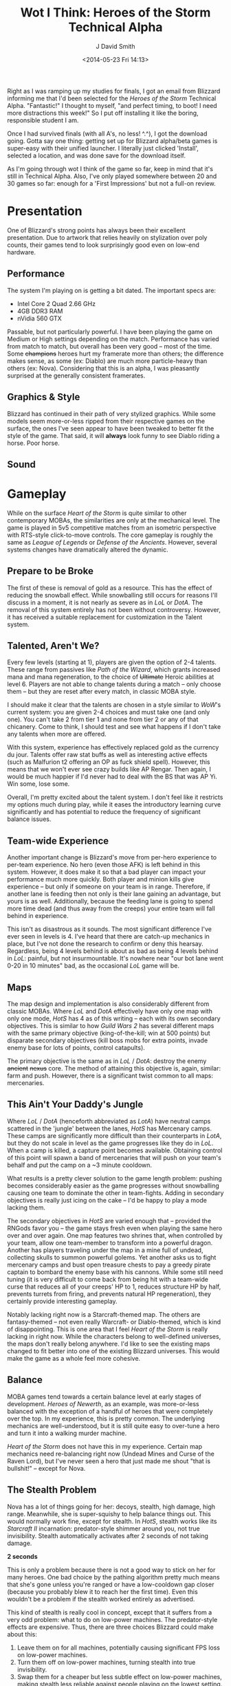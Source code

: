 #+TITLE: Wot I Think: Heroes of the Storm Technical Alpha
#+AUTHOR: J David Smith
#+DATE: <2014-05-23 Fri 14:13>
#+OPTIONS: toc:nil num:nil
#+EXPORT: nil

  Right as I was ramping up my studies for finals, I got an email from Blizzard
  informing me that I'd been selected for the /Heroes of the Storm/ Technical
  Alpha. "Fantastic!" I thought to myself, "and perfect timing, to boot! I need
  more distractions this week!" So I put off installing it like the boring,
  responsible student I am.

  Once I had survived finals (with all A's, no less! ^.^), I got the download
  going. Gotta say one thing: getting set up for Blizzard alpha/beta games is
  super-easy with their unified launcher. I literally just clicked 'Install',
  selected a location, and was done save for the download itself.

  As I'm going through wot I think of the game so far, keep in mind that it's
  still in Technical Alpha. Also, I've only played somewhere between 20 and 30
  games so far: enough for a 'First Impressions' but not a full-on review.

* Presentation

  One of Blizzard's strong points has always been their excellent
  presentation. Due to artwork that relies heavily on stylization over poly
  counts, their games tend to look surprisingly good even on low-end hardware. 

** Performance

   The system I'm playing on is getting a bit dated. The important specs are:

   - Intel Core 2 Quad 2.66 GHz
   - 4GB DDR3 RAM
   - nVidia 560 GTX

   Passable, but not particularly powerful. I have been playing the game on
   Medium or High settings depending on the match. Performance has varied
   from match to match, but overall has been very good -- most of the
   time. Some +champions+ heroes hurt my framerate more than others; the
   difference makes sense, as some (ex: Diablo) are much more particle-heavy
   than others (ex: Nova). Considering that this is an alpha, I was pleasantly
   surprised at the generally consistent framerates.

** Graphics & Style

   Blizzard has continued in their path of very stylized graphics. While some
   models seem more-or-less ripped from their respective games on the surface,
   the ones I've seen appear to have been tweaked to better fit the style of
   the game. That said, it will *always* look funny to see Diablo riding a
   horse. Poor horse.

** Sound

* Gameplay

   While on the surface /Heart of the Storm/ is quite similar to other
   contemporary MOBAs, the similarities are only at the mechanical level. The
   game is played in 5v5 competitive matches from an isometric perspective with
   RTS-style click-to-move controls. The core gameplay is roughly the same as
   /League of Legends/ or /Defense of the Ancients/. However, several systems
   changes have dramatically altered the dynamic.

** Prepare to be Broke

   The first of these is removal of gold as a resource. This has the effect of
   reducing the snowball effect. While snowballing still occurs for reasons
   I'll discuss in a moment, it is not nearly as severe as in /LoL/ or
   /DotA/. The removal of this system entirely has not been without
   controversy. However, it has received a suitable replacement for
   customization in the Talent system.

** Talented, Aren't We?

   Every few levels (starting at 1), players are given the option of 2-4
   talents. These range from passives like /Path of the Wizard/, which grants
   increased mana and mana regeneration, to the choice of +Ultimate+ Heroic
   abilities at level 6. Players are not able to change talents during a match
   -- only choose them -- but they are reset after every match, in classic MOBA
   style.

   I should make it clear that the talents are chosen in a style similar to
   /WoW/'s current system: you are given 2-4 choices and must take one (and
   only one). You can't take 2 from tier 1 and none from tier 2 or any of that
   chicanery. Come to think, I should test and see what happens if I don't take
   any talents when more are offered. 

   With this system, experience has effectively replaced gold as the currency
   du jour. Talents offer raw stat buffs as well as interesting active effects
   (such as Malfurion t2 offering an OP as fuck shield spell). However, this
   means that we won't ever see crazy builds like AP Rengar. Then again, I
   would be much happier if I'd never had to deal with the BS that was AP
   Yi. Win some, lose some.

   Overall, I'm pretty excited about the talent system. I don't feel like it
   restricts my options much during play, while it eases the introductory
   learning curve significantly and has potential to reduce the frequency of
   significant balance issues.

** Team-wide Experience

   Another important change is Blizzard's move from per-hero experience to
   per-team experience. No hero (even those AFK) is left behind in this
   system. However, it does make it so that a bad player can impact your
   performance much more quickly. Both player and minion kills give experience
   -- but only if someone on your team is in range. Therefore, if another lane
   is feeding then not only is their lane gaining an advantage, but yours is as
   well. Additionally, because the feeding lane is going to spend more time
   dead (and thus away from the creeps) your entire team will fall behind in
   experience.

   This isn't as disastrous as it sounds. The most significant difference I've
   ever seen in levels is 4. I've heard that there are catch-up mechanics in
   place, but I've not done the research to confirm or deny this
   hearsay. Regardless, being 4 levels behind is about as bad as being 4 levels
   behind in /LoL/: painful, but not insurmountable. It's nowhere near "our bot
   lane went 0-20 in 10 minutes" bad, as the occasional /LoL/ game will be.

** Maps

   The map design and implementation is also considerably different from
   classic MOBAs. Where /LoL/ and /DotA/ effectively have only one map with
   only one mode, /HotS/ has 4 as of this writing -- each with its own
   secondary objectives. This is similar to how /Guild Wars 2/ has several
   different maps with the same primary objective (king-of-the-kill; win at 500
   points) but disparate secondary objectives (kill boss mobs for extra points,
   invade enemy base for lots of points, control catapults).

   The primary objective is the same as in /LoL/ / /DotA/: destroy the enemy
   +ancient+ +nexus+ core. The method of attaining this objective is, again,
   similar: farm and push. However, there is a significant twist common to all
   maps: mercenaries.

** This Ain't Your Daddy's Jungle

   Where /LoL/ / /DotA/ (henceforth abbreviated as /LotA/) have neutral camps
   scattered in the 'jungle' between the lanes, /HotS/ has Mercenary
   camps. These camps are significantly more difficult than their counterparts
   in /LotA/, but they do not scale in level as the game progresses like they
   do in /LoL/. When a camp is killed, a capture point becomes
   available. Obtaining control of this point will spawn a band of mercenaries
   that will push on your team's behalf and put the camp on a ~3 minute
   cooldown.

   What results is a pretty clever solution to the game length problem: pushing
   becomes considerably easier as the game progresses without snowballing
   causing one team to dominate the other in team-fights. Adding in secondary
   objectives is really just icing on the cake -- I'd be happy to play a mode
   lacking them.

   The secondary objectives in /HotS/ are varied enough that -- provided the
   RNGods favor you -- the game stays fresh even when playing the same hero
   over and over again. One map features two shrines that, when controlled by
   your team, allow one team-member to transform into a powerful
   dragon. Another has players traveling under the map in a mine full of
   undead, collecting skulls to summon powerful golems. Yet another asks us to
   fight mercenary camps and bust open treasure chests to pay a greedy pirate
   captain to bombard the enemy base with his cannons. While some still need
   tuning (it is very difficult to come back from being hit with a team-wide
   curse that reduces all of your creeps' HP to 1, reduces structure HP by
   half, prevents turrets from firing, and prevents natural HP regeneration),
   they certainly provide interesting gameplay.

   Notably lacking right now is a Starcraft-themed map. The others are
   fantasy-themed -- not even really Warcraft- or Diablo-themed, which is kind
   of disappointing. This is one area that I feel /Heart of the Storm/ is
   really lacking in right now. While the characters belong to well-defined
   universes, the maps don't really belong anywhere. I'd like to see the
   existing maps changed to fit better into one of the existing Blizzard
   universes. This would make the game as a whole feel more cohesive.

** Balance

   MOBA games tend towards a certain balance level at early stages of
   development. /Heroes of Newerth/, as an example, was more-or-less balanced
   with the exception of a handful of heroes that were completely over the
   top. In my experience, this is pretty common. The underlying mechanics are
   well-understood, but it is still quite easy to over-tune a hero and turn it
   into a walking murder machine.

   /Heart of the Storm/ does not have this in my experience. Certain map
   mechanics need re-balancing right now (Undead Mines and Curse of the Raven
   Lord), but I've never seen a hero that just made me shout "that is
   bullshit!" -- except for Nova.

** The Stealth Problem

   Nova has a lot of things going for her: decoys, stealth, high damage, high
   range. Meanwhile, she is super-squishy to help balance things out. This
   would normally work fine, except for stealth. In /HotS/, stealth works like
   its /Starcraft II/ incarnation: predator-style shimmer around you, not true
   invisibility. Stealth automatically activates after 2 seconds of not taking
   damage.

   *2 seconds*

   This is only a problem because there is not a good way to stick on her for
   many heroes. One bad choice by the pathing algorithm pretty much means that
   she's gone unless you're ranged or have a low-cooldown gap closer (because
   you probably blew it to reach her the first time). Even this wouldn't be a
   problem if the stealth worked entirely as advertised.

   This kind of stealth is really cool in concept, except that it suffers from
   a very odd problem: what to do on low-power machines. The predator-style
   effects are expensive. Thus, there are three choices Blizzard could make
   about this:

   1. Leave them on for all machines, potentially causing significant FPS loss
      on low-power machines.
   2. Turn them off on low-power machines, turning stealth into true
      invisibility.
   3. Swap them for a cheaper but less subtle effect on low-power machines,
      making stealth less reliable against people playing on the lowest
      setting.

   I am honestly not sure which one Blizzard is using right now.

* Conclusion
